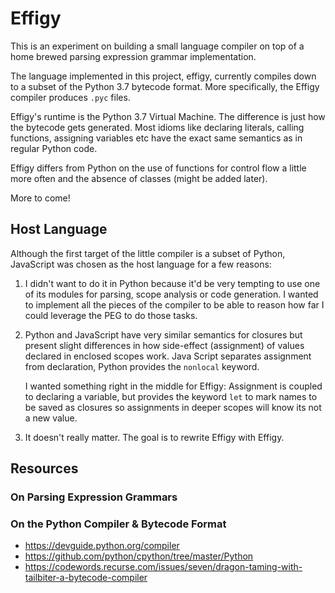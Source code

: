 * Effigy

  This is an experiment on building a small language compiler on top
  of a home brewed parsing expression grammar implementation.

  The language implemented in this project, effigy, currently compiles
  down to a subset of the Python 3.7 bytecode format. More
  specifically, the Effigy compiler produces ~.pyc~ files.

  Effigy's runtime is the Python 3.7 Virtual Machine. The difference
  is just how the bytecode gets generated. Most idioms like declaring
  literals, calling functions, assigning variables etc have the exact
  same semantics as in regular Python code.

  Effigy differs from Python on the use of functions for control flow
  a little more often and the absence of classes (might be added
  later).

  More to come!

** Host Language

   Although the first target of the little compiler is a subset of
   Python, JavaScript was chosen as the host language for a few
   reasons:

   1. I didn't want to do it in Python because it'd be very tempting
      to use one of its modules for parsing, scope analysis or code
      generation. I wanted to implement all the pieces of the compiler
      to be able to reason how far I could leverage the PEG to do
      those tasks.

   2. Python and JavaScript have very similar semantics for closures
      but present slight differences in how side-effect (assignment)
      of values declared in enclosed scopes work. Java Script
      separates assignment from declaration, Python provides the
      ~nonlocal~ keyword.

      I wanted something right in the middle for Effigy: Assignment is
      coupled to declaring a variable, but provides the keyword ~let~
      to mark names to be saved as closures so assignments in deeper
      scopes will know its not a new value.

   3. It doesn't really matter. The goal is to rewrite Effigy with
      Effigy.
      
** Resources
*** On Parsing Expression Grammars
*** On the Python Compiler & Bytecode Format
    * https://devguide.python.org/compiler
    * https://github.com/python/cpython/tree/master/Python
    * https://codewords.recurse.com/issues/seven/dragon-taming-with-tailbiter-a-bytecode-compiler
